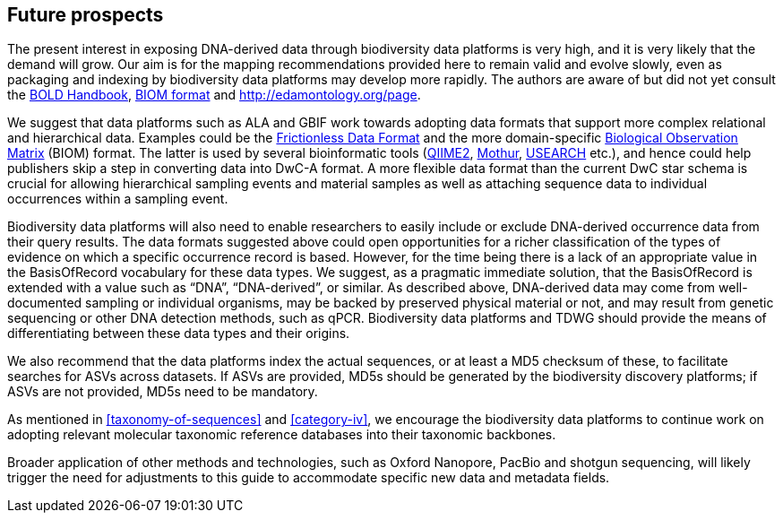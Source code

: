 == Future prospects

The present interest in exposing DNA-derived data through biodiversity data platforms is very high, and it is very likely that the demand will grow. Our aim is for the mapping recommendations provided here to remain valid and evolve slowly, even as packaging and indexing by biodiversity data platforms may develop more rapidly. The authors are aware of but did not yet consult the https://v3.boldsystems.org/index.php/resources/handbook[BOLD Handbook], http://biom-format.org[BIOM format] and http://edamontology.org/page.

We suggest that data platforms such as ALA and GBIF work towards adopting data formats that support more complex relational and hierarchical data. Examples could be the https://frictionlessdata.io/[Frictionless Data Format^] and the more domain-specific https://biom-format.org/[Biological Observation Matrix^] (BIOM) format. The latter is used by several bioinformatic tools (https://doi.org/10.1038/s41587-019-0209-9[QIIME2^], https://doi.org/10.1128/AEM.01541-09[Mothur^], https://doi.org/10.1093/bioinformatics/btq461[USEARCH^] etc.), and hence could help publishers skip a step in converting data into DwC-A format. A more flexible data format than the current DwC star schema is crucial for allowing hierarchical sampling events and material samples as well as attaching sequence data to individual occurrences within a sampling event. 

Biodiversity data platforms will also need to enable researchers to easily include or exclude DNA-derived occurrence data from their query results. The data formats suggested above could open opportunities for a richer classification of the types of evidence on which a specific occurrence record is based. However, for the time being there is a lack of an appropriate value in the BasisOfRecord vocabulary for these data types. We suggest, as a pragmatic immediate solution, that the BasisOfRecord is extended with a value such as “DNA”, “DNA-derived”, or similar. As described above, DNA-derived data may come from well-documented sampling or individual organisms, may be backed by preserved physical material or not, and may result from genetic sequencing or other DNA detection methods, such as qPCR. Biodiversity data platforms and TDWG should provide the means of differentiating between these data types and their origins.

We also recommend that the data platforms index the actual sequences, or at least a MD5 checksum of these, to facilitate searches for ASVs across datasets. If ASVs are provided, MD5s should be generated by the biodiversity discovery platforms; if ASVs are not provided, MD5s need to be mandatory.

As mentioned in <<taxonomy-of-sequences>> and <<category-iv>>, we encourage the biodiversity data platforms to continue work on adopting relevant molecular taxonomic reference databases into their taxonomic backbones.

Broader application of other methods and technologies, such as Oxford Nanopore, PacBio and shotgun sequencing, will likely trigger the need for adjustments to this guide to accommodate specific new data and metadata fields.
